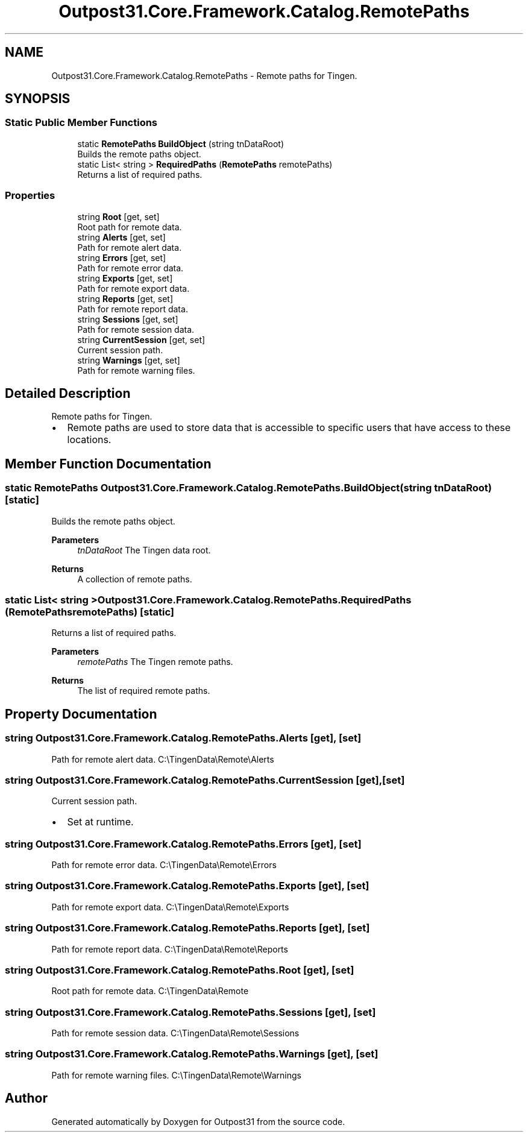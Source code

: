 .TH "Outpost31.Core.Framework.Catalog.RemotePaths" 3 "Mon Jul 1 2024" "Outpost31" \" -*- nroff -*-
.ad l
.nh
.SH NAME
Outpost31.Core.Framework.Catalog.RemotePaths \- Remote paths for Tingen\&.  

.SH SYNOPSIS
.br
.PP
.SS "Static Public Member Functions"

.in +1c
.ti -1c
.RI "static \fBRemotePaths\fP \fBBuildObject\fP (string tnDataRoot)"
.br
.RI "Builds the remote paths object\&. "
.ti -1c
.RI "static List< string > \fBRequiredPaths\fP (\fBRemotePaths\fP remotePaths)"
.br
.RI "Returns a list of required paths\&. "
.in -1c
.SS "Properties"

.in +1c
.ti -1c
.RI "string \fBRoot\fP\fR [get, set]\fP"
.br
.RI "Root path for remote data\&. "
.ti -1c
.RI "string \fBAlerts\fP\fR [get, set]\fP"
.br
.RI "Path for remote alert data\&. "
.ti -1c
.RI "string \fBErrors\fP\fR [get, set]\fP"
.br
.RI "Path for remote error data\&. "
.ti -1c
.RI "string \fBExports\fP\fR [get, set]\fP"
.br
.RI "Path for remote export data\&. "
.ti -1c
.RI "string \fBReports\fP\fR [get, set]\fP"
.br
.RI "Path for remote report data\&. "
.ti -1c
.RI "string \fBSessions\fP\fR [get, set]\fP"
.br
.RI "Path for remote session data\&. "
.ti -1c
.RI "string \fBCurrentSession\fP\fR [get, set]\fP"
.br
.RI "Current session path\&. "
.ti -1c
.RI "string \fBWarnings\fP\fR [get, set]\fP"
.br
.RI "Path for remote warning files\&. "
.in -1c
.SH "Detailed Description"
.PP 
Remote paths for Tingen\&. 


.IP "\(bu" 2
Remote paths are used to store data that is accessible to specific users that have access to these locations\&. 
.PP

.SH "Member Function Documentation"
.PP 
.SS "static \fBRemotePaths\fP Outpost31\&.Core\&.Framework\&.Catalog\&.RemotePaths\&.BuildObject (string tnDataRoot)\fR [static]\fP"

.PP
Builds the remote paths object\&. 
.PP
\fBParameters\fP
.RS 4
\fItnDataRoot\fP The Tingen data root\&.
.RE
.PP
\fBReturns\fP
.RS 4
A collection of remote paths\&.
.RE
.PP

.SS "static List< string > Outpost31\&.Core\&.Framework\&.Catalog\&.RemotePaths\&.RequiredPaths (\fBRemotePaths\fP remotePaths)\fR [static]\fP"

.PP
Returns a list of required paths\&. 
.PP
\fBParameters\fP
.RS 4
\fIremotePaths\fP The Tingen remote paths\&.
.RE
.PP
\fBReturns\fP
.RS 4
The list of required remote paths\&.
.RE
.PP

.SH "Property Documentation"
.PP 
.SS "string Outpost31\&.Core\&.Framework\&.Catalog\&.RemotePaths\&.Alerts\fR [get]\fP, \fR [set]\fP"

.PP
Path for remote alert data\&. C:\\TingenData\\Remote\\Alerts
.SS "string Outpost31\&.Core\&.Framework\&.Catalog\&.RemotePaths\&.CurrentSession\fR [get]\fP, \fR [set]\fP"

.PP
Current session path\&. 
.IP "\(bu" 2
Set at runtime\&. 
.PP

.SS "string Outpost31\&.Core\&.Framework\&.Catalog\&.RemotePaths\&.Errors\fR [get]\fP, \fR [set]\fP"

.PP
Path for remote error data\&. C:\\TingenData\\Remote\\Errors
.SS "string Outpost31\&.Core\&.Framework\&.Catalog\&.RemotePaths\&.Exports\fR [get]\fP, \fR [set]\fP"

.PP
Path for remote export data\&. C:\\TingenData\\Remote\\Exports
.SS "string Outpost31\&.Core\&.Framework\&.Catalog\&.RemotePaths\&.Reports\fR [get]\fP, \fR [set]\fP"

.PP
Path for remote report data\&. C:\\TingenData\\Remote\\Reports
.SS "string Outpost31\&.Core\&.Framework\&.Catalog\&.RemotePaths\&.Root\fR [get]\fP, \fR [set]\fP"

.PP
Root path for remote data\&. C:\\TingenData\\Remote
.SS "string Outpost31\&.Core\&.Framework\&.Catalog\&.RemotePaths\&.Sessions\fR [get]\fP, \fR [set]\fP"

.PP
Path for remote session data\&. C:\\TingenData\\Remote\\Sessions
.SS "string Outpost31\&.Core\&.Framework\&.Catalog\&.RemotePaths\&.Warnings\fR [get]\fP, \fR [set]\fP"

.PP
Path for remote warning files\&. C:\\TingenData\\Remote\\Warnings

.SH "Author"
.PP 
Generated automatically by Doxygen for Outpost31 from the source code\&.
